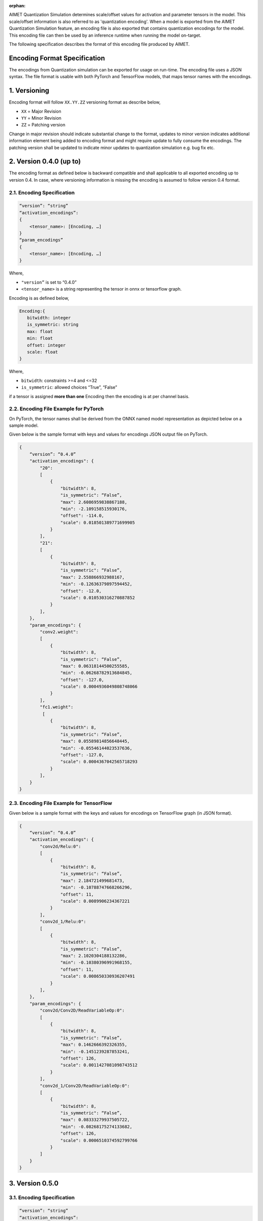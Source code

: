 :orphan:

.. _api-quantization-encoding-spec:


AIMET Quantization Simulation determines scale/offset values for activation and parameter tensors in the model.
This scale/offset information is also referred to as 'quantization encoding'.
When a model is exported from the AIMET Quantization Simulation feature,
an encoding file is also exported that contains quantization encodings for the model.
This encoding file can then be used by an inference runtime when running the model on-target.

The following specification describes the format of this encoding file produced by AIMET.

Encoding Format Specification
=============================

The encodings from Quantization simulation can be exported for usage on run-time. The encoding file uses a JSON syntax.
The file format is usable with both PyTorch and TensorFlow models, that maps tensor names with the encodings.


1. Versioning
=============

Encoding format will follow ``XX.YY.ZZ`` versioning format as describe below,


* ``XX`` = Major Revision
* ``YY`` = Minor Revision
* ``ZZ`` = Patching version

Change in major revision should indicate substantial change to the format, updates to minor version indicates additional information element being added to encoding format and might require update to fully consume the encodings.  The patching version shall be updated to indicate minor updates to quantization simulation e.g. bug fix etc.

2. Version 0.4.0 (up to)
========================

The encoding format as defined below is backward compatible and shall applicable to all exported encoding up to version 0.4. In case, where versioning information is missing the encoding is assumed to follow version 0.4 format.

2.1. Encoding Specification
---------------------------


.. code-block::

   “version”: “string”
   “activation_encodings”:
   {
       <tensor_name>: [Encoding, …]
   }
   “param_encodings”
   {
       <tensor_name>: [Encoding, …]
   }

Where,


* ``"version”`` is set to “0.4.0”
* ``<tensor_name>`` is a string representing the tensor in onnx or tensorflow graph.

Encoding is as defined below,

.. code-block::

   Encoding:{
      bitwidth: integer
      is_symmetric: string
      max: float
      min: float
      offset: integer
      scale: float
   }

Where,


* ``bitwidth``\ : constraints >=4 and <=32
* ``is_symmetric``\ : allowed choices “True”, “False”

if a tensor is assigned **more than one** Encoding then the encoding is at per channel basis.\

2.2. Encoding File Example for PyTorch
--------------------------------------

On PyTorch, the tensor names shall be derived from the ONNX named model representation as depicted below on a sample model.


.. image:: ../images/mapping_between_onnx_tensor_names_and_encodings.png
   :target: ../images/mapping_between_onnx_tensor_names_and_encodings.png
   :alt: Mapping between ONNX tensor names and encodings


Given below is the sample format with keys and values for encodings JSON output file on PyTorch.

.. code-block::

   {
       “version”: “0.4.0”
       "activation_encodings": {
           "20":
           [
               {
                   "bitwidth": 8,
                   "is_symmetric": “False”,
                   "max": 2.6086959838867188,
                   "min": -2.109158515930176,
                   "offset": -114.0,
                   "scale": 0.018501389771699905
               }
           ],
           "21":
           [
               {
                   "bitwidth": 8,
                   "is_symmetric": “False”,
                   "max": 2.558866932988167,
                   "min": -0.12636379897594452,
                   "offset": -12.0,
                   "scale": 0.010530316270887852
               }
           ],
       },
       "param_encodings": {
           "conv2.weight":
           [
               {
                   "bitwidth": 8,
                   "is_symmetric": “False”,
                   "max": 0.06318144500255585,
                   "min": -0.06268782913684845,
                   "offset": -127.0,
                   "scale": 0.0004936049808748066
               }
           ],
           "fc1.weight":
            [
               {
                   "bitwidth": 8,
                   "is_symmetric": “False”,
                   "max": 0.05589814856648445,
                   "min": -0.05546144023537636,
                   "offset": -127.0,
                   "scale": 0.0004367042565718293
               }
           ],
       }
   }

2.3. Encoding File Example for TensorFlow
-----------------------------------------

Given below is a sample format with the keys and values for encodings on TensorFlow graph (in JSON format).

.. code-block::

   {
       “version”: “0.4.0”
       "activation_encodings": {
           "conv2d/Relu:0":
           [
               {
                   "bitwidth": 8,
                   "is_symmetric": “False”,
                   "max": 2.184721499681473,
                   "min": -0.10788747668266296,
                   "offset": 11,
                   "scale": 0.0089906234367221
               }
           ],
           "conv2d_1/Relu:0":
           [
               {
                   "bitwidth": 8,
                   "is_symmetric": “False”,
                   "max": 2.1020304188132286,
                   "min": -0.10380396991968155,
                   "offset": 11,
                   "scale": 0.008650330936207491
               }
           ],
       },
       "param_encodings": {
           "conv2d/Conv2D/ReadVariableOp:0":
           [
               {
                   "bitwidth": 8,
                   "is_symmetric": “False”,
                   "max": 0.1462666392326355,
                   "min": -0.1451239287853241,
                   "offset": 126,
                   "scale": 0.0011427081098743512
               }
           ],
           "conv2d_1/Conv2D/ReadVariableOp:0":
           [
               {
                   "bitwidth": 8,
                   "is_symmetric": “False”,
                   "max": 0.08333279937505722,
                   "min": -0.08268175274133682,
                   "offset": 126,
                   "scale": 0.0006510374592799766
               }
           ]
       }
   }

3. Version 0.5.0
================


3.1. Encoding Specification
---------------------------


.. code-block::

   “version”: “string”
   “activation_encodings”:
   {
       <tensor_name>: [Encoding, …]
   }
   “param_encodings”
   {
       <tensor_name>: [Encoding, …]
   }

Where,


* ``"version”`` is set to “0.5.0”
* ``<tensor_name>`` is a string representing the tensor in onnx or tensorflow graph.

``‘Encoding’`` structure shall include an encoding field ``“dtype”`` to specify the datatype used for simulating the tensor.

.. code-block::

   Encoding:{
       dtype: string
       bitwidth: integer
       is_symmetric: string
       max: float
       min: float
       offset: integer
       scale: float
   }

Where,


* ``dtype``\ : allowed choices “int”, “float”
* ``bitwidth``\ : constraints >=4 and <=32
* ``is_symmetric``\ : allowed choices “True”, “False”

when ``dtype`` is set to ``‘float’``\ , Encoding shall have the following fields

.. code-block::

   Encoding:{
       dtype: string
       bitwidth: integer
   }

``bitwidth`` defines the precision of the tensor being generated by the producer and consumed by the
downstream consumer(s).

3.2. Encoding File Example for PyTorch
--------------------------------------

Given below is a snippet of the sample format with change highlighted.

.. code-block::

   {
       “version”: “0.5.0”
       "activation_encodings": {
           "20":
           [
               {
                   “dtype”: “int”
                   "bitwidth": 8,
                    ...
               }
           ],
            ...
       },
       "param_encodings": {
           "conv2.weight":
           [
               {
                   “dtype”: “int”
                   "bitwidth": 8,
                   ...
               }
           ],
            ...
      }
   }

3.3. Encoding File Example for TensorFlow
-----------------------------------------

Given below is a snippet of the sample format with change highlighted.

.. code-block::

   {
       “version”: “0.5.0”
       "activation_encodings": {
           "conv2d/Relu:0":
           [
               {
                   “dtype”: “float”
                   "bitwidth": 16,
           ],
            ...
       },
       "param_encodings": {
           "conv2d/Conv2D/ReadVariableOp:0":
           [
               {
                   “dtype”: “float”
                   "bitwidth": 16,
               }
           ],
            ...
   }

4. Version 0.6.1
================
Adds a new field called ``quantizer_args`` to all exported encodings files.

4.1. Encoding Specification
---------------------------


.. code-block::

   “version”: “string”
   “activation_encodings”:
   {
       <tensor_name>: [Encoding, …]
   }
   “param_encodings”
   {
       <tensor_name>: [Encoding, …]
   }
   "quantizer_args":
   {
        "activation_bitwidth": integer,
        "dtype": string,
        "is_symmetric": string,
        "param_bitwidth": integer,
        "per_channel_quantization": string,
        "quant_scheme": "string"
   }

Where,


* ``"version”`` is set to “0.6.1”
* ``<tensor_name>`` is a string representing the tensor in onnx or tensorflow graph.

``‘Encoding’`` structure shall include an encoding field ``“dtype”`` to specify the datatype used for simulating the tensor.

.. code-block::

   Encoding:{
       dtype: string
       bitwidth: integer
       is_symmetric: string
       max: float
       min: float
       offset: integer
       scale: float
   }

Where,


* ``dtype``\ : allowed choices “int”, “float”
* ``bitwidth``\ : constraints >=4 and <=32
* ``is_symmetric``\ : allowed choices “True”, “False”

when ``dtype`` is set to ``‘float’``\ , Encoding shall have the following fields

.. code-block::

   Encoding:{
       dtype: string
       bitwidth: integer
   }

``bitwidth`` defines the precision of the tensor being generated by the producer and consumed by the
downstream consumer(s).

The ``quantizer_args`` structure describes the settings used to configure the quantization simulation model, and contains
usable information about how encodings were computed.
The field is auto-populated and should not require a manual edit from users. It can be broken down as follows:

* ``activation_bitwidth``\ : Indicates the bit-width set for all activation encodings.
* ``dtype``\ : Indicates if computation occurred in floating point or integer precision.
* ``is_symmetric``\ : If set to true, it indicates that parameter encodings were computed symmetrically.
* ``param_bitwidth``\ : Indicates the bit-width set for all parameter encodings.
* ``per_channel_quantization``\ : If set to True, then quantization encodings were computed for each channel axis of the tensor.
* ``quant_scheme``\ : Indicates the quantization algorithm used, which may be one of post_training_tf or post_training_tf_enhanced.

The intended usage of ``quantizer_args`` is to provide debugging information for customers who may need to perform
post-quantization tasks, which could benefit from knowledge of how the encoding information was obtained.